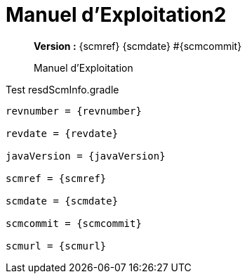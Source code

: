 :toc: left
:toc-title: Table des matières
:doctype: book

ifndef::imagesdir[] 
:imagesdir: assets
endif::[]

= Manuel d'Exploitation2

[abstract]
--
*Version :* {scmref} {scmdate} #{scmcommit}

Manuel d'Exploitation
--

.Test resdScmInfo.gradle
[source,asciidoc,subs="attributes"]
----

revnumber = {revnumber}

revdate = {revdate}

javaVersion = {javaVersion}

scmref = {scmref}

scmdate = {scmdate}

scmcommit = {scmcommit}

scmurl = {scmurl}

----


:leveloffset: +1

// <<<
// include::chapitre-01.adoc[]

:leveloffset: -1




